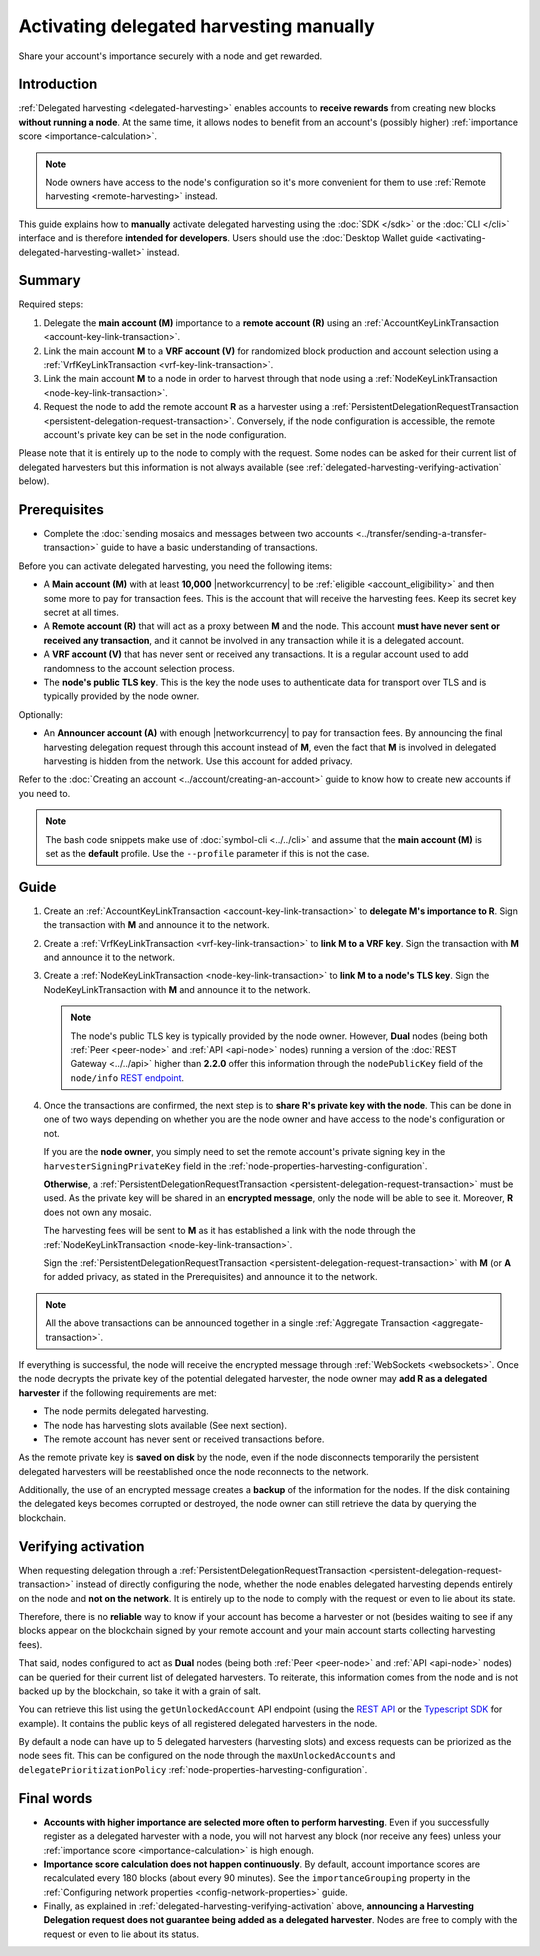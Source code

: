 .. post:: 25 Jan, 2021
    :category: Harvesting
    :tags: SDK
    :excerpt: 1
    :nocomments:

########################################
Activating delegated harvesting manually
########################################

Share your account's importance securely with a node and get rewarded.

************
Introduction
************

:ref:`Delegated harvesting <delegated-harvesting>` enables accounts to **receive rewards** from creating new blocks **without running a node**. At the same time, it allows nodes to benefit from an account's (possibly higher) :ref:`importance score <importance-calculation>`.

.. note:: Node owners have access to the node's configuration so it's more convenient for them to use :ref:`Remote harvesting <remote-harvesting>` instead.

This guide explains how to **manually** activate delegated harvesting using the :doc:`SDK </sdk>` or the :doc:`CLI </cli>` interface and is therefore **intended for developers**. Users should use the :doc:`Desktop Wallet guide <activating-delegated-harvesting-wallet>` instead.

*******
Summary
*******

Required steps:

1. Delegate the **main account (M)** importance to a **remote account (R)** using an :ref:`AccountKeyLinkTransaction <account-key-link-transaction>`.

2. Link the main account **M** to a **VRF account (V)** for randomized block production and account selection using a :ref:`VrfKeyLinkTransaction <vrf-key-link-transaction>`.

3. Link the main account **M** to a node in order to harvest through that node using a :ref:`NodeKeyLinkTransaction <node-key-link-transaction>`.

4. Request the node to add the remote account **R** as a harvester using a :ref:`PersistentDelegationRequestTransaction <persistent-delegation-request-transaction>`. Conversely, if the node configuration is accessible, the remote account's private key can be set in the node configuration.

Please note that it is entirely up to the node to comply with the request. Some nodes can be asked for their current list of delegated harvesters but this information is not always available (see :ref:`delegated-harvesting-verifying-activation` below).

*************
Prerequisites
*************

- Complete the :doc:`sending mosaics and messages between two accounts <../transfer/sending-a-transfer-transaction>` guide to have a basic understanding of transactions.

Before you can activate delegated harvesting, you need the following items:

- A **Main account (M)** with at least **10,000** |networkcurrency| to be :ref:`eligible <account_eligibility>` and then some more to pay for transaction fees. This is the account that will receive the harvesting fees. Keep its secret key secret at all times.

- A **Remote account (R)** that will act as a proxy between **M** and the node. This account **must have never sent or received any transaction**, and it cannot be involved in any transaction while it is a delegated account.

- A **VRF account (V)** that has never sent or received any transactions. It is a regular account used to add randomness to the account selection process.

- The **node's public TLS key**. This is the key the node uses to authenticate data for transport over TLS and is typically provided by the node owner.

Optionally:

- An **Announcer account (A)** with enough |networkcurrency| to pay for transaction fees. By announcing the final harvesting delegation request through this account instead of **M**, even the fact that **M** is involved in delegated harvesting is hidden from the network. Use this account for added privacy.

Refer to the :doc:`Creating an account <../account/creating-an-account>` guide to know how to create new accounts if you need to.

.. note:: The bash code snippets make use of :doc:`symbol-cli <../../cli>` and assume that the **main account (M)** is set as the **default** profile. Use the ``‑‑profile`` parameter if this is not the case.

*****
Guide
*****

1. Create an :ref:`AccountKeyLinkTransaction <account-key-link-transaction>` to **delegate M's importance to R**. Sign the transaction with **M** and announce it to the network.

   .. example-code::

      .. viewsource:: ../../resources/examples/typescript/accountlink/ActivatingDelegatedHarvestingAccountLink.ts
        :language: typescript
        :start-after:  /* start block 02 */
        :end-before: /* end block 02 */

      .. viewsource:: ../../resources/examples/bash/accountlink/ActivatingDelegatedHarvestingAccountLink.sh
       :language: bash
       :start-after: #!/bin/sh

2. Create a :ref:`VrfKeyLinkTransaction <vrf-key-link-transaction>` to **link M to a VRF key**. Sign the transaction with  **M** and announce it to the network.

   .. example-code::

      .. viewsource:: ../../resources/examples/typescript/accountlink/ActivatingDelegatedHarvestingVrfKeyLink.ts
        :language: typescript
        :start-after:  /* start block 02 */
        :end-before: /* end block 02 */

      .. viewsource:: ../../resources/examples/bash/accountlink/ActivatingDelegatedHarvestingVrfKeyLink.sh
       :language: bash
       :start-after: #!/bin/sh

3. Create a :ref:`NodeKeyLinkTransaction <node-key-link-transaction>` to **link M to a node's TLS key**. Sign the NodeKeyLinkTransaction with **M** and announce it to the network.

   .. note:: The node's public TLS key is typically provided by the node owner. However, **Dual** nodes (being both :ref:`Peer <peer-node>` and :ref:`API <api-node>` nodes) running a version of the :doc:`REST Gateway <../../api>` higher than **2.2.0** offer this information through the ``nodePublicKey`` field of the ``node/info`` `REST endpoint <https://docs.symbolplatform.com/symbol-openapi/v0.10.6/#operation/getNodeInfo>`_.

   .. example-code::

      .. viewsource:: ../../resources/examples/typescript/accountlink/ActivatingDelegatedHarvestingNodeKeyLink.ts
        :language: typescript
        :start-after:  /* start block 02 */
        :end-before: /* end block 02 */

      .. viewsource:: ../../resources/examples/bash/accountlink/ActivatingDelegatedHarvestingNodeKeyLink.sh
       :language: bash
       :start-after: #!/bin/sh

4. Once the transactions are confirmed, the next step is to **share R's private key with the node**. This can be done in one of two ways depending on whether you are the node owner and have access to the node's configuration or not.

   If you are the **node owner**, you simply need to set the remote account's private signing key in the ``harvesterSigningPrivateKey`` field in the :ref:`node-properties-harvesting-configuration`.

   **Otherwise**, a :ref:`PersistentDelegationRequestTransaction <persistent-delegation-request-transaction>` must be used. As the private key will be shared in an **encrypted message**, only the node will be able to see it. Moreover, **R** does not own any mosaic.

   The harvesting fees will be sent to **M** as it has established a link with the node through the :ref:`NodeKeyLinkTransaction <node-key-link-transaction>`.

   Sign the :ref:`PersistentDelegationRequestTransaction <persistent-delegation-request-transaction>` with **M** (or **A** for added privacy, as stated in the Prerequisites) and announce it to the network.

   .. example-code::

      .. viewsource:: ../../resources/examples/typescript/accountlink/ActivatingDelegatedHarvestingPersistentRequest.ts
        :language: typescript
        :start-after:  /* start block 02 */
        :end-before: /* end block 02 */

      .. viewsource:: ../../resources/examples/bash/accountlink/ActivatingDelegatedHarvestingPersistentRequest.sh
       :language: bash
       :start-after: #!/bin/sh

.. note:: All the above transactions can be announced together in a single :ref:`Aggregate Transaction <aggregate-transaction>`.

If everything is successful, the node will receive the encrypted message through :ref:`WebSockets <websockets>`. Once the node decrypts the private key of the potential delegated harvester, the node owner may **add R as a delegated harvester** if the following requirements are met:

- The node permits delegated harvesting.
- The node has harvesting slots available (See next section).
- The remote account has never sent or received transactions before.

As the remote private key is **saved on disk** by the node, even if the node disconnects temporarily the persistent delegated harvesters will be reestablished once the node reconnects to the network.

Additionally, the use of an encrypted message creates a **backup** of the information for the nodes. If the disk containing the delegated keys becomes corrupted or destroyed, the node owner can still retrieve the data by querying the blockchain.

.. _delegated-harvesting-verifying-activation:

********************
Verifying activation
********************

When requesting delegation through a :ref:`PersistentDelegationRequestTransaction <persistent-delegation-request-transaction>` instead of directly configuring the node, whether the node enables delegated harvesting depends entirely on the node and **not on the network**. It is entirely up to the node to comply with the request or even to lie about its state.

Therefore, there is no **reliable** way to know if your account has become a harvester or not (besides waiting to see if any blocks appear on the blockchain signed by your remote account and your main account starts collecting harvesting fees).

That said, nodes configured to act as **Dual** nodes (being both :ref:`Peer <peer-node>` and :ref:`API <api-node>` nodes) can be queried for their current list of delegated harvesters. To reiterate, this information comes from the node and is not backed up by the blockchain, so take it with a grain of salt.

You can retrieve this list using the ``getUnlockedAccount`` API endpoint (using the `REST API <https://docs.symbolplatform.com/symbol-openapi/v0.10.6/#operation/getUnlockedAccount>`_ or the `Typescript SDK <https://docs.symbolplatform.com/symbol-sdk-typescript-javascript/0.22.2/classes/_src_infrastructure_nodehttp_.nodehttp.html#getunlockedaccount>`_ for example). It contains the public keys of all registered delegated harvesters in the node.

By default a node can have up to 5 delegated harvesters (harvesting slots) and excess requests can be priorized as the node sees fit. This can be configured on the node through the ``maxUnlockedAccounts`` and ``delegatePrioritizationPolicy`` :ref:`node-properties-harvesting-configuration`.

***********
Final words
***********

- **Accounts with higher importance are selected more often to perform harvesting**. Even if you successfully register as a delegated harvester with a node, you will not harvest any block (nor receive any fees) unless your :ref:`importance score <importance-calculation>` is high enough.

- **Importance score calculation does not happen continuously**. By default, account importance scores are recalculated every 180 blocks (about every 90 minutes). See the ``importanceGrouping`` property in the :ref:`Configuring network properties <config-network-properties>` guide.

- Finally, as explained in :ref:`delegated-harvesting-verifying-activation` above, **announcing a Harvesting Delegation request does not guarantee being added as a delegated harvester**. Nodes are free to comply with the request or even to lie about its status.
